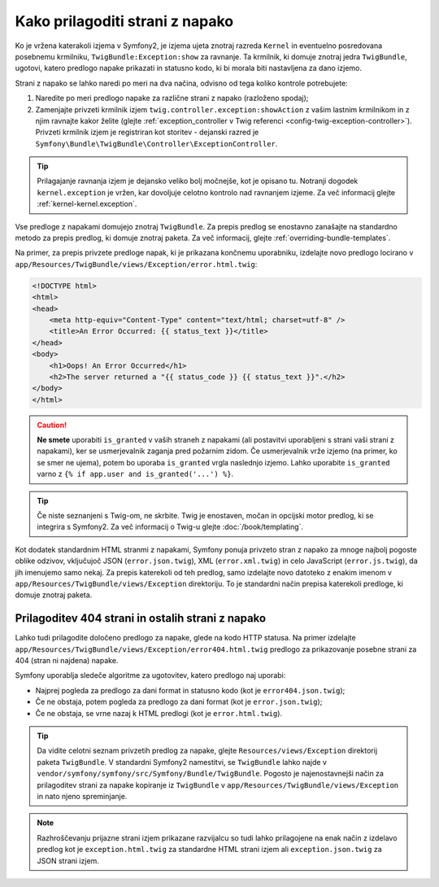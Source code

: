 .. index::
   single: Controller; Customize error pages
   single: Error pages

Kako prilagoditi strani z napako
================================

Ko je vržena katerakoli izjema v Symfony2, je izjema ujeta znotraj
razreda ``Kernel`` in eventuelno posredovana posebnemu krmilniku,
``TwigBundle:Exception:show`` za ravnanje. Ta krmilnik, ki domuje
znotraj jedra ``TwigBundle``, ugotovi, katero predlogo napake prikazati in
statusno kodo, ki bi morala biti nastavljena za dano izjemo.

Strani z napako se lahko naredi po meri na dva načina, odvisno od tega
koliko kontrole potrebujete:

1. Naredite po meri predlogo napake za različne strani z napako (razloženo spodaj);

2. Zamenjajte privzeti krmilnik izjem ``twig.controller.exception:showAction``
   z vašim lastnim krmilnikom in z njim ravnajte kakor želite (glejte
   :ref:`exception_controller v Twig referenci <config-twig-exception-controller>`).
   Privzeti krmilnik izjem je registriran kot storitev - dejanski razred
   je ``Symfony\Bundle\TwigBundle\Controller\ExceptionController``.

.. tip::

    Prilagajanje ravnanja izjem je dejansko veliko bolj močnejše, kot
    je opisano tu. Notranji dogodek ``kernel.exception`` je vržen,
    kar dovoljuje celotno kontrolo nad ravnanjem izjeme. Za več informacij
    glejte :ref:`kernel-kernel.exception`.

Vse predloge z napakami domujejo znotraj ``TwigBundle``. Za prepis predlog
se enostavno zanašajte na standardno metodo za prepis predlog, ki domuje
znotraj paketa. Za več informacij, glejte
:ref:`overriding-bundle-templates`.

Na primer, za prepis privzete predloge napak, ki je prikazana končnemu
uporabniku, izdelajte novo predlogo locirano v
``app/Resources/TwigBundle/views/Exception/error.html.twig``:

.. code-block:: html+jinja

    <!DOCTYPE html>
    <html>
    <head>
        <meta http-equiv="Content-Type" content="text/html; charset=utf-8" />
        <title>An Error Occurred: {{ status_text }}</title>
    </head>
    <body>
        <h1>Oops! An Error Occurred</h1>
        <h2>The server returned a "{{ status_code }} {{ status_text }}".</h2>
    </body>
    </html>

.. caution::

    **Ne smete** uporabiti ``is_granted`` v vaših straneh z napakami (ali
    postavitvi uporabljeni s strani vaši strani z napakami), ker se usmerjevalnik
    zaganja pred požarnim zidom. Če usmerjevalnik vrže izjemo (na primer, ko se smer
    ne ujema), potem bo uporaba ``is_granted`` vrgla naslednjo izjemo. Lahko
    uporabite ``is_granted`` varno z ``{% if app.user and is_granted('...') %}``.

.. tip::

    Če niste seznanjeni s Twig-om, ne skrbite. Twig je enostaven, močan
    in opcijski motor predlog, ki se integrira s Symfony2. Za več informacij
    o Twig-u glejte :doc:`/book/templating`.

Kot dodatek standardnim HTML stranmi z napakami, Symfony ponuja privzeto stran
z napako za mnoge najbolj pogoste oblike odzivov, vključujoč JSON
(``error.json.twig``), XML (``error.xml.twig``) in celo JavaScript
(``error.js.twig``), da jih imenujemo samo nekaj. Za prepis katerekoli od teh predlog, samo
izdelajte novo datoteko z enakim imenom v
``app/Resources/TwigBundle/views/Exception`` direktoriju. To je standardni
način prepisa katerekoli predloge, ki domuje znotraj paketa.

.. _cookbook-error-pages-by-status-code:

Prilagoditev 404 strani in ostalih strani z napako
--------------------------------------------------

Lahko tudi prilagodite določeno predlogo za napake, glede na kodo HTTP statusa.
Na primer izdelajte
``app/Resources/TwigBundle/views/Exception/error404.html.twig`` predlogo za
prikazovanje posebne strani za 404 (stran ni najdena) napake.

Symfony uporablja sledeče algoritme za ugotovitev, katero predlogo naj uporabi:

* Najprej pogleda za predlogo za dani format in statusno kodo (kot je
  ``error404.json.twig``);

* Če ne obstaja, potem pogleda za predlogo za dani format (kot je
  ``error.json.twig``);

* Če ne obstaja, se vrne nazaj k HTML predlogi (kot je
  ``error.html.twig``).

.. tip::

    Da vidite celotni seznam privzetih predlog za napake, glejte
    ``Resources/views/Exception`` direktorij paketa ``TwigBundle``. V
    standardni Symfony2 namestitvi, se ``TwigBundle`` lahko najde v
    ``vendor/symfony/symfony/src/Symfony/Bundle/TwigBundle``. Pogosto je
    najenostavnejši način za prilagoditev strani za napake kopiranje iz
    ``TwigBundle`` v ``app/Resources/TwigBundle/views/Exception`` in nato
    njeno spreminjanje.

.. note::

    Razhroščevanju prijazne strani izjem prikazane razvijalcu so tudi lahko
    prilagojene na enak način z izdelavo predlog kot je
    ``exception.html.twig`` za standardne HTML strani izjem ali
    ``exception.json.twig`` za JSON strani izjem.
